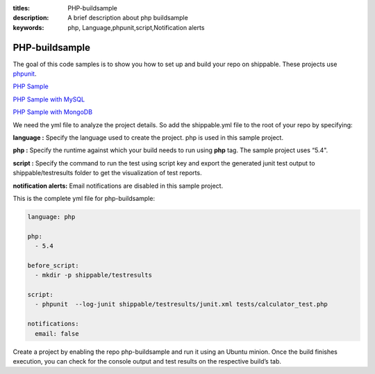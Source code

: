 :titles: PHP-buildsample
:description: A brief description about php buildsample
:keywords: php, Language,phpunit,script,Notification alerts


.. _php:

PHP-buildsample 
===================

The goal of this code samples is to show you how to set up and build your repo on shippable. These projects use
`phpunit <http://phpunit.de/>`_.

`PHP Sample <https://github.com/Shippable/sample_php>`_

`PHP Sample with MySQL <https://github.com/Shippable/sample_php_mysql>`_

`PHP Sample with MongoDB <https://github.com/Shippable/sample_php_mongo>`_

We need the yml file to analyze the project details. So add the shippable.yml file to the root of your repo by specifying:

**language :** Specify the language used to create the project. php is used in this sample project.

**php :** Specify the runtime against which your build needs to run using **php** tag. The sample project uses “5.4".

**script :** Specify the command to run the test using script key and export the generated junit test output to shippable/testresults folder to get the visualization of test reports. 


**notification alerts:** Email notifications are disabled in this sample project.

This is the complete yml file for php-buildsample:

.. code-block:: bash

	language: php

	php: 
  	  - 5.4

        before_script: 
          - mkdir -p shippable/testresults

        script:
          - phpunit  --log-junit shippable/testresults/junit.xml tests/calculator_test.php
          
        notifications:
          email: false


Create a project by enabling the repo php-buildsample and run it using an Ubuntu minion. Once the build finishes execution, you can check for the console output and test results on the respective build’s tab.

